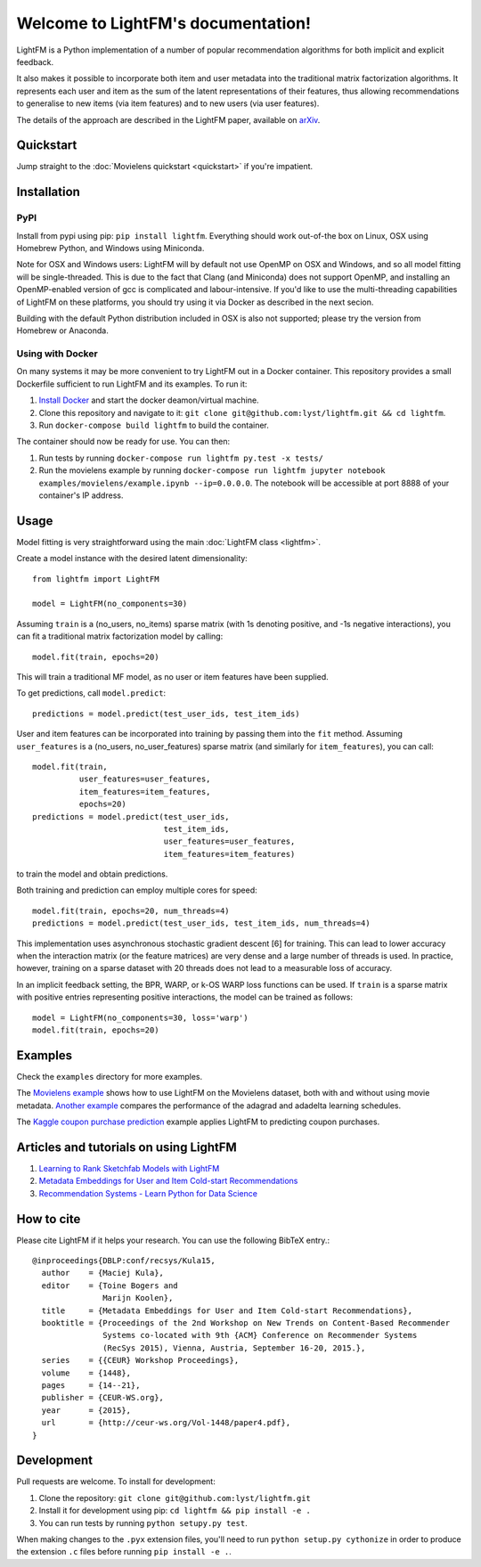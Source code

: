Welcome to LightFM's documentation!
===================================

LightFM is a Python implementation of a number of popular recommendation algorithms for both implicit and explicit feedback.

It also makes it possible to incorporate both item and user metadata into the traditional matrix factorization algorithms. It represents each user and item as the sum of the latent representations of their features, thus allowing recommendations to generalise to new items (via item features) and to new users (via user features).

The details of the approach are described in the LightFM paper, available on `arXiv <http://arxiv.org/abs/1507.08439>`_.

Quickstart
----------

Jump straight to the :doc:`Movielens quickstart <quickstart>` if you're impatient.


Installation
------------

PyPI
~~~~

Install from pypi using pip: ``pip install lightfm``. Everything should work out-of-the box on Linux, OSX using Homebrew Python, and Windows using Miniconda.

Note for OSX and Windows users: LightFM will by default not use OpenMP on OSX and Windows, and so all model fitting will be single-threaded. This is due to the fact that Clang (and Miniconda) does not support OpenMP, and installing an OpenMP-enabled version of gcc is complicated and labour-intensive. If you'd like to use the multi-threading capabilities of LightFM on these platforms, you should try using it via Docker as described in the next secion.

Building with the default Python distribution included in OSX is also not supported; please try the version from Homebrew or Anaconda.

Using with Docker
~~~~~~~~~~~~~~~~~

On many systems it may be more convenient to try LightFM out in a Docker container. This repository provides a small Dockerfile sufficient to run LightFM and its examples. To run it:

1. `Install Docker <https://docs.docker.com/compose/install/>`_ and start the docker deamon/virtual machine.
2. Clone this repository and navigate to it: ``git clone git@github.com:lyst/lightfm.git && cd lightfm``.
3. Run ``docker-compose build lightfm`` to build the container.

The container should now be ready for use. You can then:

1. Run tests by running ``docker-compose run lightfm py.test -x tests/``
2. Run the movielens example by running ``docker-compose run lightfm jupyter notebook examples/movielens/example.ipynb --ip=0.0.0.0``. The notebook will be accessible at port 8888 of your container's IP address.

Usage
-----

Model fitting is very straightforward using the main :doc:`LightFM class <lightfm>`.

Create a model instance with the desired latent dimensionality::

    from lightfm import LightFM

    model = LightFM(no_components=30)

Assuming ``train`` is a (no_users, no_items) sparse matrix (with 1s denoting positive, and -1s negative interactions), you can fit a traditional matrix factorization model by calling::

    model.fit(train, epochs=20)

This will train a traditional MF model, as no user or item features have been supplied.

To get predictions, call ``model.predict``::

    predictions = model.predict(test_user_ids, test_item_ids)


User and item features can be incorporated into training by passing them into the ``fit`` method. Assuming ``user_features`` is a (no_users, no_user_features) sparse matrix (and similarly for ``item_features``), you can call::

    model.fit(train,
              user_features=user_features,
              item_features=item_features,
              epochs=20)
    predictions = model.predict(test_user_ids,
                                test_item_ids,
                                user_features=user_features,
                                item_features=item_features)

to train the model and obtain predictions.

Both training and prediction can employ multiple cores for speed::

    model.fit(train, epochs=20, num_threads=4)
    predictions = model.predict(test_user_ids, test_item_ids, num_threads=4)

This implementation uses asynchronous stochastic gradient descent [6] for training. This can lead to lower accuracy when the interaction matrix (or the feature matrices) are very dense and a large number of threads is used. In practice, however, training on a sparse dataset with 20 threads does not lead to a measurable loss of accuracy.

In an implicit feedback setting, the BPR, WARP, or k-OS WARP loss functions can be used. If ``train`` is a sparse matrix with positive entries representing positive interactions, the model can be trained as follows::

    model = LightFM(no_components=30, loss='warp')
    model.fit(train, epochs=20)


Examples
--------

Check the ``examples`` directory for more examples.

The `Movielens example <https://github.com/lyst/lightfm/blob/master/examples/movielens/example.ipynb>`_ shows how to use LightFM on the Movielens dataset, both with and without using movie metadata. `Another example <https://github.com/lyst/lightfm/blob/master/examples/movielens/learning_schedules.ipynb>`_ compares the performance of the adagrad and adadelta learning schedules.

The `Kaggle coupon purchase prediction <https://github.com/tdeboissiere/Kaggle/blob/master/Ponpare/ponpare_lightfm.ipynb>`_ example applies LightFM to predicting coupon purchases.

Articles and tutorials on using LightFM
---------------------------------------

1. `Learning to Rank Sketchfab Models with LightFM <http://blog.ethanrosenthal.com/2016/11/07/implicit-mf-part-2/>`_
2. `Metadata Embeddings for User and Item Cold-start Recommendations <http://building-babylon.net/2016/01/26/metadata-embeddings-for-user-and-item-cold-start-recommendations/>`_
3. `Recommendation Systems - Learn Python for Data Science <https://www.youtube.com/watch?v=9gBC9R-msAk>`_


How to cite
-----------

Please cite LightFM if it helps your research. You can use the following BibTeX entry.::

    @inproceedings{DBLP:conf/recsys/Kula15,
      author    = {Maciej Kula},
      editor    = {Toine Bogers and
                   Marijn Koolen},
      title     = {Metadata Embeddings for User and Item Cold-start Recommendations},
      booktitle = {Proceedings of the 2nd Workshop on New Trends on Content-Based Recommender
                   Systems co-located with 9th {ACM} Conference on Recommender Systems
                   (RecSys 2015), Vienna, Austria, September 16-20, 2015.},
      series    = {{CEUR} Workshop Proceedings},
      volume    = {1448},
      pages     = {14--21},
      publisher = {CEUR-WS.org},
      year      = {2015},
      url       = {http://ceur-ws.org/Vol-1448/paper4.pdf},
    }


Development
-----------

Pull requests are welcome. To install for development:

1. Clone the repository: ``git clone git@github.com:lyst/lightfm.git``
2. Install it for development using pip: ``cd lightfm && pip install -e .``
3. You can run tests by running ``python setupy.py test``.

When making changes to the ``.pyx`` extension files, you'll need to run ``python setup.py cythonize`` in order to produce the extension ``.c`` files before running ``pip install -e .``.

